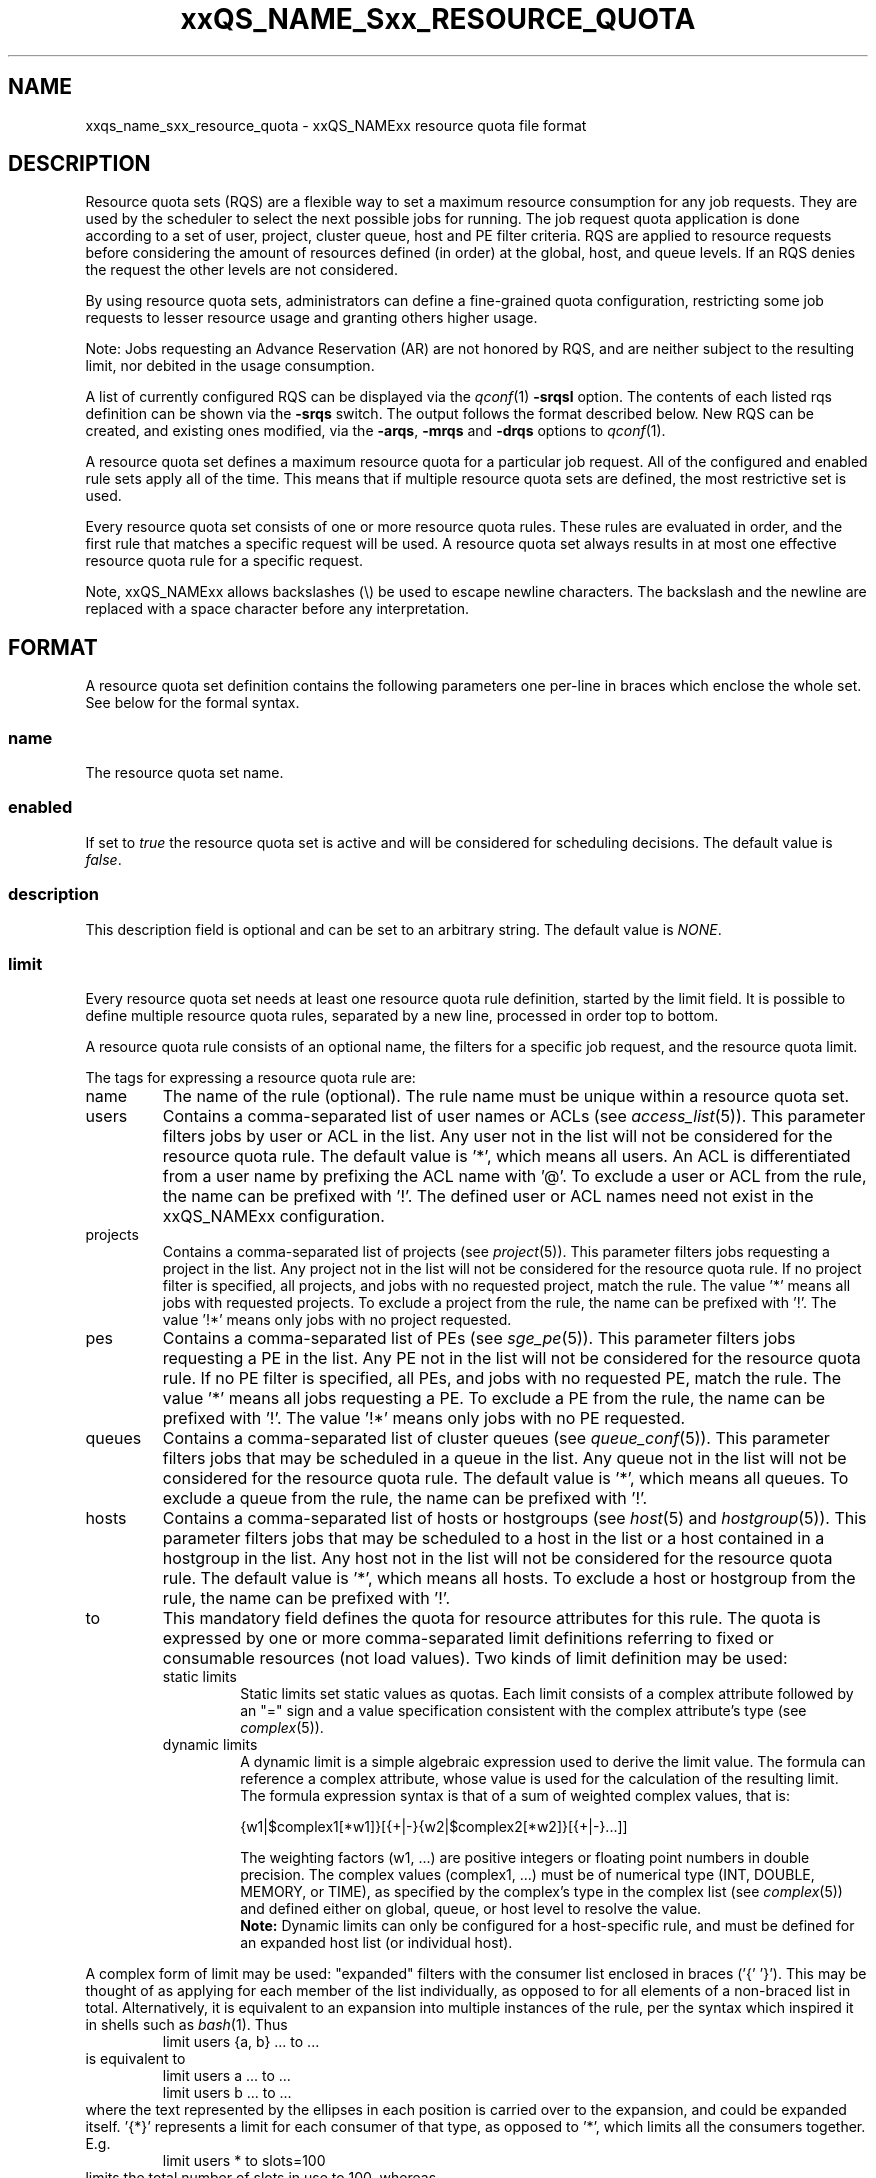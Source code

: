 '\" t
.\"___INFO__MARK_BEGIN__
.\"
.\" Copyright: 2004 by Sun Microsystems, Inc.
.\" Copyright (C) 2012 Dave Love, Liverpool University
.\"
.\"___INFO__MARK_END__
.\"
.\" Some handy macro definitions [from Tom Christensen's man(1) manual page].
.\"
.de SB		\" small and bold
.if !"\\$1"" \\s-2\\fB\&\\$1\\s0\\fR\\$2 \\$3 \\$4 \\$5
..
.\" "
.de T		\" switch to typewriter font
.ft CW		\" probably want CW if you don't have TA font
..
.\"
.de TY		\" put $1 in typewriter font
.if t .T
.if n ``\c
\\$1\c
.if t .ft P
.if n \&''\c
\\$2
..
.\"
.de M		\" man page reference
\\fI\\$1\\fR\\|(\\$2)\\$3
..
.TH xxQS_NAME_Sxx_RESOURCE_QUOTA 5 2012-04-02 "xxRELxx" "xxQS_NAMExx File Formats"
.\"
.SH NAME
xxqs_name_sxx_resource_quota \- xxQS_NAMExx resource quota file format
.\"
.SH DESCRIPTION
Resource quota sets (RQS) are a flexible way to set a maximum resource
consumption for any job requests. They are used by the scheduler to
select the next possible jobs for running.
The job request quota application is done according to a set of user,
project, cluster queue, host and PE filter criteria.
RQS are applied to resource requests before considering the amount of
resources defined (in order) at the global, host, and queue levels.
If an RQS denies the request the other levels are not considered.
.PP
By using resource quota sets, administrators can define a fine-grained
quota configuration, restricting some job requests to lesser
resource usage and granting others higher usage.
.sp 1
Note: Jobs requesting an Advance Reservation (AR) are not honored by RQS, and
are neither subject to the resulting limit, nor debited in the usage consumption.
.PP
A list of currently configured RQS can be displayed via the
.M qconf 1
\fB\-srqsl\fP option. The contents of each listed rqs definition
can be shown via the \fB\-srqs\fP switch. The output follows the
format described below. New RQS can be created, and existing ones
modified, via the \fB\-arqs\fP, \fB\-mrqs\fP and \fB\-drqs\fP options to
.M qconf 1 .
.PP
A resource quota set defines a maximum resource quota for a particular job request. All of the
configured and enabled rule sets apply all of the time. This means that if multiple resource quota sets
are defined, the most restrictive set is used.
.PP
Every resource quota set consists of one or more resource quota rules. These rules are evaluated
in order, and the first rule that matches a specific request will be used. A resource quota
set always results in at most one effective resource quota rule for a specific request.
.PP
Note, xxQS_NAMExx allows backslashes (\\) be used to escape newline
characters. The backslash and the newline are replaced with a
space character before any interpretation.
.\"
.\"
.SH FORMAT
A resource quota set definition contains the following parameters one
per-line in braces which enclose the whole set.  See below for the
formal syntax.
.SS "\fBname\fP"
The resource quota set name.
.SS "\fBenabled\fP"
If set to \fItrue\fP the resource quota set is active and will be considered
for scheduling decisions. The default value is \fIfalse\fP.
.SS "\fBdescription\fP"
This description field is optional and can be set to an arbitrary string. The
default value is \fINONE\fP.
.SS "\fBlimit\fP"
Every resource quota set needs at least one resource quota rule
definition, started by the limit field. It is possible to define
multiple resource quota rules, separated by a new line, processed in
order top to bottom.
.PP
A resource quota rule consists of an optional name, the filters for a specific job
request, and the resource quota limit.
.PP
The tags for expressing a resource quota rule are:
.IP "name"
The name of the rule (optional). The rule name must be unique within a
resource quota set.
.IP "users"
Contains a comma-separated list of user names or ACLs (see
.M access_list 5 ).
This parameter filters jobs by user or ACL
in the list. Any user not in the list will not be considered for the resource quota
rule. The default value is '*', which means all users. An ACL is differentiated
from a user name by prefixing the ACL name with '@'. To exclude a
user or ACL from the rule, the name can be prefixed with '!'. The defined
user or ACL names need not exist in the xxQS_NAMExx configuration.
.IP "projects"
Contains a comma-separated list of projects (see
.M project 5 ).
This parameter filters jobs requesting a project in the list. Any
project not in the list will not be considered for the resource quota rule. If no
project filter is specified, all projects, and jobs with no requested project,
match the rule. The value '*' means all jobs with requested projects. To
exclude a project from the rule, the name can be prefixed with '!'.
The value '!*' means only jobs with no project requested.
.IP "pes"
Contains a comma-separated list of PEs (see
.M sge_pe 5 ).
This parameter filters jobs requesting a PE in the list. Any PE not in
the list will not be considered for the resource quota rule. If no PE filter is
specified, all PEs, and jobs with no requested PE, match the rule. The value '*'
means all jobs requesting a PE. To exclude a PE from the rule, the name can
be prefixed with '!'. The value '!*' means only jobs with no PE requested.
.IP "queues"
Contains a comma-separated list of cluster queues (see
.M queue_conf 5 ).
This parameter filters jobs that may be scheduled in a queue in the list.
Any queue not in the list will not be considered for the resource quota rule. The
default value is '*', which means all queues. To exclude a queue from the rule,
the name can be prefixed with '!'.
.IP "hosts"
Contains a comma-separated list of hosts or hostgroups (see
.M host 5
and
.M hostgroup 5 ).
This parameter filters jobs that may be scheduled to a host in the list or a
host contained in a hostgroup in the list. Any host not in the list will not be considered
for the resource quota rule. The default value is '*', which means all hosts. To
exclude a host or hostgroup from the rule, the name can be prefixed with '!'.
.IP "to"
This mandatory field defines the quota for resource attributes for this rule. The quota
is expressed by one or more comma-separated limit definitions
referring to fixed or consumable resources (not load values).  Two
kinds of limit definition may be used:
.RS
.IP "static limits"
Static limits set static values as quotas. Each limit consists of a complex
attribute followed by an "=" sign and a value specification consistent with
the complex attribute's type (see
.M complex 5 ).
.IP "dynamic limits"
A dynamic limit is a simple algebraic expression used to derive the limit
value. The formula can reference a complex attribute, whose
value is used for the calculation of the resulting limit.
The formula expression syntax is that of
a sum of weighted complex values, that is:
.sp 1
.nf
{w1|$complex1[*w1]}[{+|-}{w2|$complex2[*w2]}[{+|-}...]]
.fi
.sp 1
The weighting factors (w1, ...) are positive integers or floating point numbers
in double precision. The complex values (complex1, ...)
must be of numerical type (INT, DOUBLE, MEMORY, or TIME), as specified
by the complex's type in the complex list (see
.M complex 5 )
and defined either on global, queue, or host level to resolve the value.
.br
.B Note:
Dynamic limits can only be configured for a host-specific rule, and
must be defined for an expanded host list (or individual host).
.RE
.PP
A complex form of limit may be used:  "expanded" filters with the
consumer list enclosed in braces ('{' '}').  This may be thought of as
applying for each member of the list individually, as opposed to for
all elements of a non-braced list in total.  Alternatively, it is
equivalent to an expansion into multiple instances of the rule, per
the syntax which inspired it in shells such as
.M bash 1 .
Thus
.RS
limit users {a, b} ... to ...
.RE
is equivalent to
.RS
.nf
limit users a ... to ...
limit users b ... to ...
.fi
.RE
where the text represented by the ellipses in each position is carried
over to the expansion, and could be expanded itself.  '{*}' represents
a limit for each consumer of that type, as opposed to '*', which
limits all the consumers together.  E.g.
.RS
limit users * to slots=100
.RE
limits the total number of slots in use to 100, whereas
.RS
limit users {*} to slots=100
.RE
limits each user to 100 slots.  ACLs and hostgroups in expanded lists
are treated as if they are expanded into a list of their constituents
before expanding the whole list.  A '!' prefix is distributed through
the expansion of ACLs or hostgroups, i.e.
.RS
limit users {!@acl,...} ...
.RE
where @acl has members user1, user2, ..., expands to
.RS
limit users {!user1,!user2,...} ...
.RE
and thus
.RS
limit users !user1 ...
limit users !user2 ...
...
.RE
.SS "Formal Syntax"
.TS
tab(@);
ll.
ALL: @ '*'
SEPARATOR: @ ','
STRING: @ [^\\n]*
QUOTE: @ '"'            \" "
S_EXPANDER: @ '{'
E_EXPANDER: @ '}'
NOT: @ '!'
BOOL: @ [tT][rR][uU][eE]
@ | 1
@ | [fF][aA][lL][sS][eE]
@ | 0
NAME: @ [a-zA-Z][a-zA-Z0-9_-]*
LISTVALUE: @ ALL | [NOT]STRING
LIST: @ LISTVALUE [SEPARATOR LISTVALUE]*
FILTER: @ LIST | S_EXPANDER LIST E_EXPANDER
RESOURCEPAIR: @ STRING=STRING
RESOURCE: @ RESOURCEPAIR [SEPARATOR RESOURCEPAIR]*

rule: @ "limit" ["name" NAME] ["users" FILTER]
@ ["projects" FILTER] ["pes" FILTER] ["queues" FILTER]
@ ["hosts" FILTER] "to" RESOURCE NL

ruleset_attributes:@ "name" NAME NL
@ ["enabled" BOOL NL]
@ ["description" QUOTE STRING QUOTE NL]

ruleset: @ "{" 
         @ ruleset_attributes
         @ rule+
         @ "}" NL

rulesets: @ ruleset*
.TE
.\"
.SH NOTES
Please note that resource quotas are not enforced as job resource limits.
Limiting, for example, h_vmem in a resource quota set does not result in a
memory limit being set for job execution; it is necessary to specify such
a limit on the job request, or as the complex's default value.  Thus
.RS
limit users {*} to h_vmem=2G
.RE
will not restrict the memory a job can actually allocate to 2G, only what it can
request, with the request actually enforcing the allocation.
.PP
The most restrictive rule in a set should be first in the
.B limit
List so that the scheduler can dispatch jobs efficiently by rejecting
queues to consider as early as possible since subsequent rules in the
list are not considered after one matches.  This can be important in
large clusters, in which RQS can significantly slow down scheduling.
.\"
.\"
.SH EXAMPLES
The following is the simplest form of a resource quota set. It restricts all
users together to a maximal use of 100 slots in the whole cluster.
Similarly, "slots=0" could be used to prevent new jobs starting for
draining the system.
.nf

=======================================================================
{
   name         max_u_slots
   description  "All users max use of 100 slots"
   enabled      true
   limit        to slots=100
}
=======================================================================

.fi
.sp 1
The next example restricts user1 and user2 to requesting 6g virtual_free,
and all other users to requesting 4g virtual_free, on
each host in hostgroup lx_hosts.
.nf

=======================================================================
{
   name         max_virtual_free_on_lx_hosts
   description  "resource quota for virtual_free restriction"
   enabled      true
   limit        users {user1,user2} hosts {@lx_host} to virtual_free=6g
   limit        users {*} hosts {@lx_host} to virtual_free=4g
}
=======================================================================

.fi
.sp 1
The next example shows the use of a dynamic limit.  It restricts the
total slot usage by all users on each host to twice the value of
num_proc (the number of processor units) on the host.  (It would be
more usual to use "slots=$num_proc" to prevent over-subscription of
nodes.)
.nf

=======================================================================
{
   name         max_slots_on_every_host
   enabled      true
   limit        hosts {*} to slots=$num_proc*2
}
=======================================================================

.fi
.\"
.\"
.SH "SEE ALSO"
.M xxqs_name_sxx_intro 1 ,
.M access_list 5 ,
.M complex 5 ,
.M host 5 ,
.M hostgroup 5 ,
.M qconf 1 ,
.M qquota 1 ,
.M project 5 .
.\"
.SH "COPYRIGHT"
See
.M xxqs_name_sxx_intro 1
for a full statement of rights and permissions.
